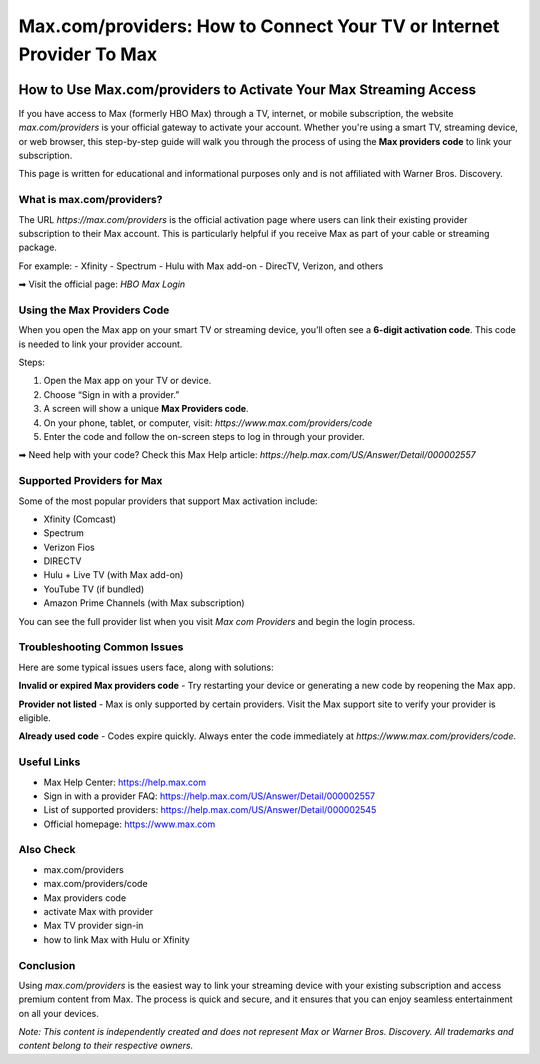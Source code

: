 ##################
Max.com/providers: How to Connect Your TV or Internet Provider To Max
##################

.. meta::
   :msvalidate.01: EC1CC2EBFA11DD5C3D82B1E823DE7278

.. image:: blank.png
      :width: 250px
      :align: center
      :height: 50px

.. image:: Enter_Product_Key.png
      :width: 350px
      :align: center
      :height: 100px
      :alt: Max.com/providers
      :target: #

.. image:: blank.png
      :width: 250px
      :align: center
      :height: 50px


How to Use Max.com/providers to Activate Your Max Streaming Access
==================================================================

If you have access to Max (formerly HBO Max) through a TV, internet, or mobile subscription, the website `max.com/providers` is your official gateway to activate your account. Whether you're using a smart TV, streaming device, or web browser, this step-by-step guide will walk you through the process of using the **Max providers code** to link your subscription.

This page is written for educational and informational purposes only and is not affiliated with Warner Bros. Discovery.

What is max.com/providers?
--------------------------

The URL `https://max.com/providers` is the official activation page where users can link their existing provider subscription to their Max account. This is particularly helpful if you receive Max as part of your cable or streaming package.

For example:
- Xfinity
- Spectrum
- Hulu with Max add-on
- DirecTV, Verizon, and others

➡ Visit the official page: `HBO Max Login`

Using the Max Providers Code
----------------------------

When you open the Max app on your smart TV or streaming device, you’ll often see a **6-digit activation code**. This code is needed to link your provider account.

Steps:

1. Open the Max app on your TV or device.
2. Choose “Sign in with a provider.”
3. A screen will show a unique **Max Providers code**.
4. On your phone, tablet, or computer, visit: `https://www.max.com/providers/code`
5. Enter the code and follow the on-screen steps to log in through your provider.

➡ Need help with your code? Check this Max Help article:  
`https://help.max.com/US/Answer/Detail/000002557`

Supported Providers for Max
---------------------------

Some of the most popular providers that support Max activation include:

- Xfinity (Comcast)
- Spectrum
- Verizon Fios
- DIRECTV
- Hulu + Live TV (with Max add-on)
- YouTube TV (if bundled)
- Amazon Prime Channels (with Max subscription)

You can see the full provider list when you visit `Max com Providers` and begin the login process.

Troubleshooting Common Issues
-----------------------------

Here are some typical issues users face, along with solutions:

**Invalid or expired Max providers code**  
- Try restarting your device or generating a new code by reopening the Max app.

**Provider not listed**  
- Max is only supported by certain providers. Visit the Max support site to verify your provider is eligible.

**Already used code**  
- Codes expire quickly. Always enter the code immediately at `https://www.max.com/providers/code`.

Useful Links
------------

- Max Help Center: https://help.max.com
- Sign in with a provider FAQ: https://help.max.com/US/Answer/Detail/000002557
- List of supported providers: https://help.max.com/US/Answer/Detail/000002545
- Official homepage: https://www.max.com

Also Check
-------------------------------

- max.com/providers  
- max.com/providers/code  
- Max providers code  
- activate Max with provider  
- Max TV provider sign-in  
- how to link Max with Hulu or Xfinity  

Conclusion
----------

Using `max.com/providers` is the easiest way to link your streaming device with your existing subscription and access premium content from Max. The process is quick and secure, and it ensures that you can enjoy seamless entertainment on all your devices.

*Note: This content is independently created and does not represent Max or Warner Bros. Discovery. All trademarks and content belong to their respective owners.*



